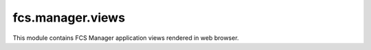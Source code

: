 fcs.manager.views
=======================================

This module contains FCS Manager application views rendered in web browser.

.. py:function:: index(request)

   Main page.

   :param django.http.HttpRequest request: The request object used to generate the response.
   :return: HTML code of the page.
   :rtype: django.http.HttpResponse
   

.. py:function:: list_tasks(request)

   List of all current user's tasks.
   
   .. note:: View accessible for logged in users only.

   :param django.http.HttpRequest request: The request object used to generate the response.
   :return: HTML code of the page.
   :rtype: django.http.HttpResponse
   
   
.. py:function:: add_task(request)

   View for creating new task.
   
   .. note:: View accessible for logged in users only.

   :param django.http.HttpRequest request: The request object used to generate the response.
   :return: HTML code of the page.
   :rtype: django.http.HttpResponse
   
   
.. py:function:: show_task(request, task_id)

   Allows pausing, stopping, resuming task and sending feedback. Shows its details. Additionally, some parameters of running or paused task can be changed.

   .. note:: View accessible for logged in users only.
   
   :param django.http.HttpRequest request: The request object used to generate the response.
   :param int task_id: ID of the given task.
   :return: HTML code of the page.
   :rtype: django.http.HttpResponse
   

.. py:function:: send_feedback(request, task_id)

   View for sending user's feedback on crawling results.
   
   .. note:: View accessible for logged in users only.

   :param django.http.HttpRequest request: The request object used to generate the response.
   :param int task_id: ID of the given task.
   :return: redirect to :py:func:`show_task`.
   :rtype: django.http.HttpResponseRedirect
   
   
.. py:function:: api_keys(request)

   Shows Application Key and Secret Key for REST API.
   
   .. note:: View accessible for logged in users only.

   :param django.http.HttpRequest request: The request object used to generate the response.
   :return: HTML code of the page.
   :rtype: django.http.HttpResponse
   
   
.. py:function:: pause_task(request, task_id)

   Pauses task and redirect to tasks list.
   
   .. note:: View accessible for logged in users only.

   :param django.http.HttpRequest request: The request object used to generate the response.
   :param int task_id: ID of the given task.
   :return: Redirect to :py:func:`list_tasks`
   :rtype: django.http.HttpResponseRedirect


.. py:function:: resume_task(request, task_id)

   Resumes task and redirect to tasks list.
   
   .. note:: View accessible for logged in users only.

   :param django.http.HttpRequest request: The request object used to generate the response.
   :param int task_id: ID of the given task.
   :return: Redirect to :py:func:`list_tasks`.
   :rtype: django.http.HttpResponseRedirect
   
   
.. py:function:: stop_task(request, task_id)

   Stops task and redirect to tasks list.
   
   .. note:: View accessible for logged in users only.

   :param django.http.HttpRequest request: The request object used to generate the response.
   :param int task_id: ID of the given task.
   :return: Redirect to :py:func:`list_tasks`.
   :rtype: django.http.HttpResponseRedirect
   

.. py:function:: get_data(request, task_id, size)

   Downloads data gathered by crawler.
   
   .. note:: View accessible for logged in users only.

   :param django.http.HttpRequest request: The request object used to generate the response.
   :param int task_id: ID of the given task related to data to be downloaded.
   :param int size: Size of data to be downloaded in MB.
   :return: Response with data or information about absence of an appropriate task server.
   

.. py:function:: show_quota(request)

   Shows limitations for tasks, described by Quota object.
   
   .. note:: View accessible for logged in users only.

   :param django.http.HttpRequest request: The request object used to generate the response.
   :return: HTML code of the page.
   :rtype: django.http.HttpResponse
   
   
.. py:function:: api_docs_resources(request)

   Swagger view generating REST API documentation.

   :param django.http.HttpRequest request: The request object used to generate the response.
   :return: HTML code of the page and an HttpResponse object with rendered text.
   :rtype: django.http.HttpResponse
   
   
.. py:function:: api_docs_declaration(request, path)

   Swagger view generating REST API documentation located at the given path.

   :param django.http.HttpRequest request: The request object used to generate the response.
   :param string path: Path to documentation.
   :return: HTML code of the page and an HttpResponse object with rendered text.
   :rtype: django.http.HttpResponse
